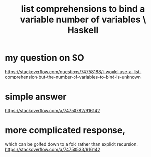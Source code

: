 :PROPERTIES:
:ID:       4b8fb6bb-54de-44bc-a9e4-47c39721b371
:END:
#+title: list comprehensions to bind a variable number of variables \ Haskell
* my question on SO
  https://stackoverflow.com/questions/74758188/i-would-use-a-list-comprehension-but-the-number-of-variables-to-bind-is-unknown
* simple answer
  https://stackoverflow.com/a/74758782/916142
* more complicated response,
  which can be golfed down to a fold
  rather than explicit recursion.
  https://stackoverflow.com/a/74758533/916142
